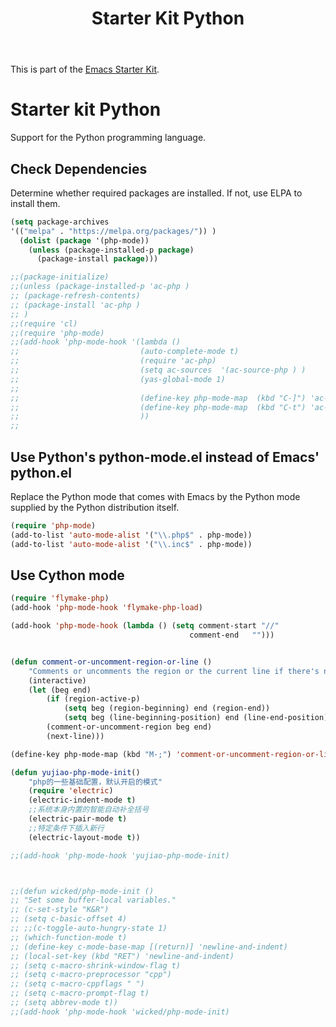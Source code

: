 #+TITLE: Starter Kit Python
#+OPTIONS: toc:nil num:nil ^:nil

This is part of the [[file:starter-kit.org][Emacs Starter Kit]].

* Starter kit Python

Support for the Python programming language.

** Check Dependencies

Determine whether required packages are installed. If not, use ELPA to
install them.
#+begin_src emacs-lisp
(setq package-archives
'(("melpa" . "https://melpa.org/packages/")) )
  (dolist (package '(php-mode))
    (unless (package-installed-p package)
      (package-install package)))

;;(package-initialize)
;;(unless (package-installed-p 'ac-php )
;; (package-refresh-contents)
;; (package-install 'ac-php )
;; )
;;(require 'cl)
;;(require 'php-mode)
;;(add-hook 'php-mode-hook '(lambda ()
;;                           (auto-complete-mode t)
;;                           (require 'ac-php)
;;                           (setq ac-sources  '(ac-source-php ) )
;;                           (yas-global-mode 1)
;;
;;                           (define-key php-mode-map  (kbd "C-]") 'ac-php-find-symbol-at-point)   ;goto define
;;                           (define-key php-mode-map  (kbd "C-t") 'ac-php-location-stack-back   ) ;go back
;;                           ))
;;
#+end_src

** Use Python's python-mode.el instead of Emacs' python.el
   :PROPERTIES:
   :CUSTOM_ID: python
   :END:
Replace the Python mode that comes with Emacs by the Python mode
supplied by the Python distribution itself.
#+begin_src emacs-lisp
(require 'php-mode)
(add-to-list 'auto-mode-alist '("\\.php$" . php-mode))
(add-to-list 'auto-mode-alist '("\\.inc$" . php-mode))
#+end_src

** Use Cython mode
   :PROPERTIES:
   :CUSTOM_ID: cython
   :END:
#+begin_src emacs-lisp
(require 'flymake-php)
(add-hook 'php-mode-hook 'flymake-php-load)

(add-hook 'php-mode-hook (lambda () (setq comment-start "//"
                                        comment-end   "")))


(defun comment-or-uncomment-region-or-line ()
    "Comments or uncomments the region or the current line if there's no active region."
    (interactive)
    (let (beg end)
        (if (region-active-p)
            (setq beg (region-beginning) end (region-end))
            (setq beg (line-beginning-position) end (line-end-position)))
        (comment-or-uncomment-region beg end)
        (next-line)))

(define-key php-mode-map (kbd "M-;") 'comment-or-uncomment-region-or-line)

(defun yujiao-php-mode-init()
	"php的一些基础配置，默认开启的模式"
	(require 'electric)
	(electric-indent-mode t)
	;;系统本身内置的智能自动补全括号
	(electric-pair-mode t)
	;;特定条件下插入新行
	(electric-layout-mode t))

;;(add-hook 'php-mode-hook 'yujiao-php-mode-init)



;;(defun wicked/php-mode-init ()
;; "Set some buffer-local variables."
;; (c-set-style "K&R")
;; (setq c-basic-offset 4)
;; ;;(c-toggle-auto-hungry-state 1)
;; (which-function-mode t)
;; (define-key c-mode-base-map [(return)] 'newline-and-indent)
;; (local-set-key (kbd "RET") 'newline-and-indent)
;; (setq c-macro-shrink-window-flag t)
;; (setq c-macro-preprocessor "cpp")
;; (setq c-macro-cppflags " ")
;; (setq c-macro-prompt-flag t)
;; (setq abbrev-mode t))
;;(add-hook 'php-mode-hook 'wicked/php-mode-init)

#+end_src

   
